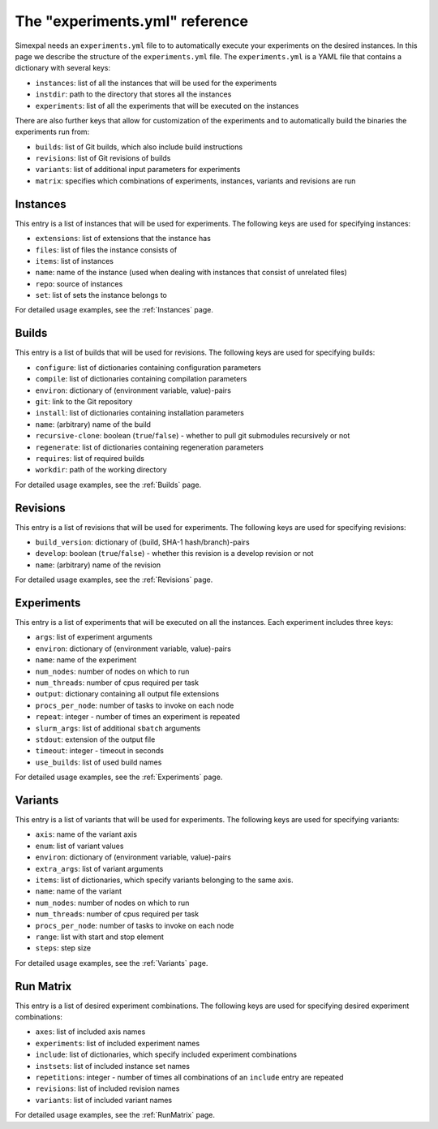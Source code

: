 The "experiments.yml" reference
===============================

Simexpal needs an ``experiments.yml`` file to to automatically execute your experiments
on the desired instances. In this page we describe the structure of the ``experiments.yml``
file. The ``experiments.yml`` is a YAML file that contains a dictionary with several keys:

- ``instances``: list of all the instances that will be used for the experiments
- ``instdir``: path to the directory that stores all the instances
- ``experiments``: list of all the experiments that will be executed on the instances

There are also further keys that allow for customization of the experiments and to
automatically build the binaries the experiments run from:

- ``builds``: list of Git builds, which also include build instructions
- ``revisions``: list of Git revisions of builds
- ``variants``: list of additional input parameters for experiments
- ``matrix``: specifies which combinations of experiments, instances, variants and revisions are run

Instances
---------
This entry is a list of instances that will be used for experiments. The following keys are
used for specifying instances:

- ``extensions``: list of extensions that the instance has
- ``files``: list of files the instance consists of
- ``items``: list of instances
- ``name``: name of the instance (used when dealing with instances that consist of unrelated files)
- ``repo``: source of instances
- ``set``: list of sets the instance belongs to

For detailed usage examples, see the :ref:`Instances` page.

Builds
------
This entry is a list of builds that will be used for revisions. The following keys are
used for specifying builds:

- ``configure``: list of dictionaries containing configuration parameters
- ``compile``: list of dictionaries containing compilation parameters
- ``environ``: dictionary of (environment variable, value)-pairs
- ``git``: link to the Git repository
- ``install``: list of dictionaries containing installation parameters
- ``name``: (arbitrary) name of the build
- ``recursive-clone``: boolean (``true``/``false``) - whether to pull git submodules recursively or not
- ``regenerate``: list of dictionaries containing regeneration parameters
- ``requires``: list of required builds
- ``workdir``: path of the working directory

For detailed usage examples, see the :ref:`Builds` page.

Revisions
---------
This entry is a list of revisions that will be used for experiments. The following keys are
used for specifying revisions:

- ``build_version``: dictionary of (build, SHA-1 hash/branch)-pairs
- ``develop``: boolean (``true``/``false``) - whether this revision is a develop revision or not
- ``name``: (arbitrary) name of the revision

For detailed usage examples, see the :ref:`Revisions` page.

Experiments
-----------
This entry is a list of experiments that will be executed on all the instances.
Each experiment includes three keys:


- ``args``: list of experiment arguments
- ``environ``: dictionary of (environment variable, value)-pairs
- ``name``: name of the experiment
- ``num_nodes``: number of nodes on which to run
- ``num_threads``: number of cpus required per task
- ``output``: dictionary containing all output file extensions
- ``procs_per_node``: number of tasks to invoke on each node
- ``repeat``: integer - number of times an experiment is repeated
- ``slurm_args``: list of additional ``sbatch`` arguments
- ``stdout``: extension of the output file
- ``timeout``: integer - timeout in seconds
- ``use_builds``: list of used build names

For detailed usage examples, see the :ref:`Experiments` page.

Variants
--------
This entry is a list of variants that will be used for experiments. The following keys are
used for specifying variants:

- ``axis``: name of the variant axis
- ``enum``: list of variant values
- ``environ``: dictionary of (environment variable, value)-pairs
- ``extra_args``: list of variant arguments
- ``items``: list of dictionaries, which specify variants belonging to the same axis.
- ``name``: name of the variant
- ``num_nodes``: number of nodes on which to run
- ``num_threads``: number of cpus required per task
- ``procs_per_node``: number of tasks to invoke on each node
- ``range``: list with start and stop element
- ``steps``: step size

For detailed usage examples, see the :ref:`Variants` page.

Run Matrix
----------
This entry is a list of desired experiment combinations. The following keys are
used for specifying desired experiment combinations:

- ``axes``: list of included axis names
- ``experiments``: list of included experiment names
- ``include``: list of dictionaries, which specify included experiment combinations
- ``instsets``: list of included instance set names
- ``repetitions``: integer - number of times all combinations of an ``include`` entry are repeated
- ``revisions``: list of included revision names
- ``variants``: list of included variant names

For detailed usage examples, see the :ref:`RunMatrix` page.
